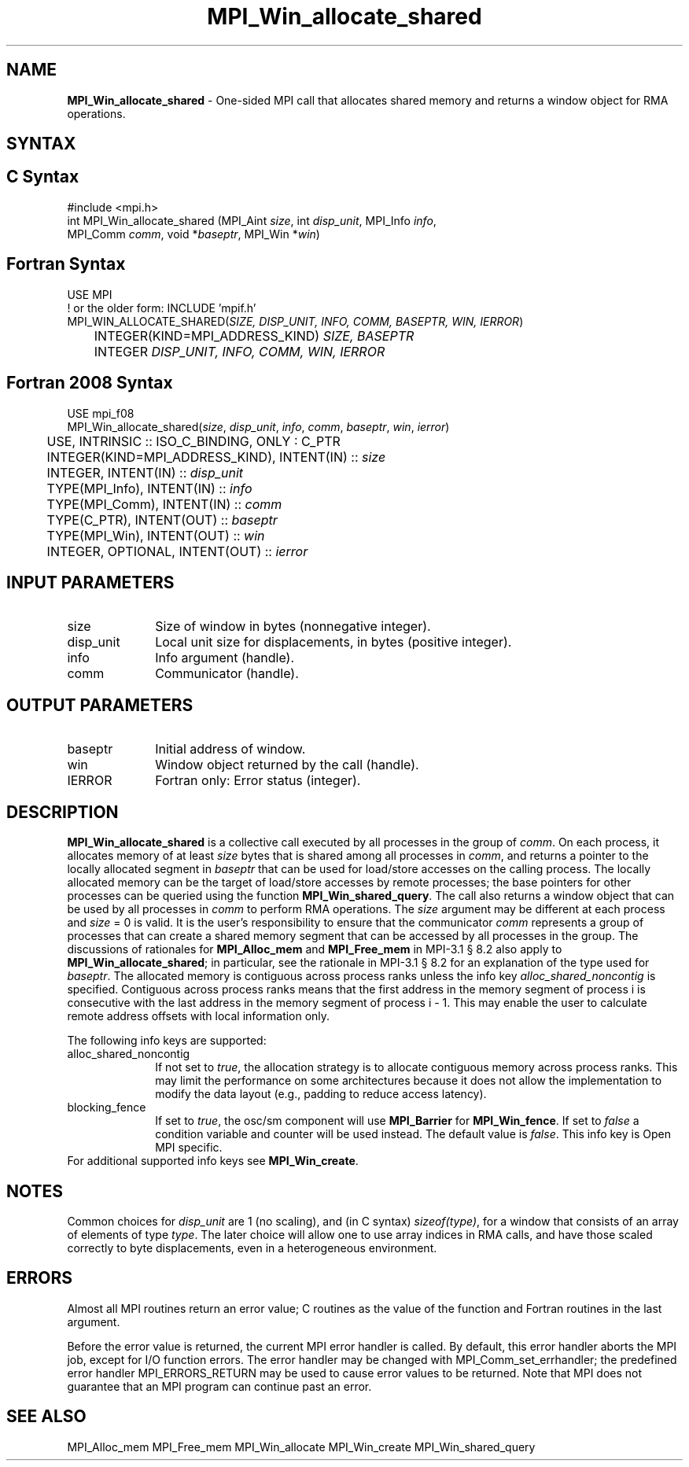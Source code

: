 .\" -*- nroff -*-
.\" Copyright 2015-2016 Los Alamos National Security, LLC. All rights reserved.
.\" Copyright 2010 Cisco Systems, Inc.  All rights reserved.
.\" Copyright 2007-2008 Sun Microsystems, Inc.
.\" Copyright (c) 1996 Thinking Machines Corporation
.\" $COPYRIGHT$
.TH MPI_Win_allocate_shared 3 "Mar 31, 2022" "4.1.3" "Open MPI"
.SH NAME
\fBMPI_Win_allocate_shared\fP \- One-sided MPI call that allocates
shared memory and returns a window object for RMA operations.

.SH SYNTAX
.ft R
.SH C Syntax
.nf
#include <mpi.h>
int MPI_Win_allocate_shared (MPI_Aint \fIsize\fP, int \fIdisp_unit\fP, MPI_Info \fIinfo\fP,
                             MPI_Comm \fIcomm\fP, void *\fIbaseptr\fP, MPI_Win *\fIwin\fP)

.fi
.SH Fortran Syntax
.nf
USE MPI
! or the older form: INCLUDE 'mpif.h'
MPI_WIN_ALLOCATE_SHARED(\fISIZE, DISP_UNIT, INFO, COMM, BASEPTR, WIN, IERROR\fP)
	INTEGER(KIND=MPI_ADDRESS_KIND) \fISIZE, BASEPTR\fP
	INTEGER \fIDISP_UNIT, INFO, COMM, WIN, IERROR\fP

.fi
.SH Fortran 2008 Syntax
.nf
USE mpi_f08
MPI_Win_allocate_shared(\fIsize\fP, \fIdisp_unit\fP, \fIinfo\fP, \fIcomm\fP, \fIbaseptr\fP, \fIwin\fP, \fIierror\fP)
	USE, INTRINSIC :: ISO_C_BINDING, ONLY : C_PTR
	INTEGER(KIND=MPI_ADDRESS_KIND), INTENT(IN) :: \fIsize\fP
	INTEGER, INTENT(IN) :: \fIdisp_unit\fP
	TYPE(MPI_Info), INTENT(IN) :: \fIinfo\fP
	TYPE(MPI_Comm), INTENT(IN) :: \fIcomm\fP
	TYPE(C_PTR), INTENT(OUT) :: \fIbaseptr\fP
	TYPE(MPI_Win), INTENT(OUT) :: \fIwin\fP
	INTEGER, OPTIONAL, INTENT(OUT) :: \fIierror\fP

.fi
.SH INPUT PARAMETERS
.ft R
.TP 1i
size
Size of window in bytes (nonnegative integer).
.TP 1i
disp_unit
Local unit size for displacements, in bytes (positive integer).
.TP 1i
info
Info argument (handle).
.TP 1i
comm
Communicator (handle).

.SH OUTPUT PARAMETERS
.ft R
.TP 1i
baseptr
Initial address of window.
.TP 1i
win
Window object returned by the call (handle).
.TP 1i
IERROR
Fortran only: Error status (integer).

.SH DESCRIPTION
.ft R
\fBMPI_Win_allocate_shared\fP is a collective call executed by all
processes in the group of \fIcomm\fP. On each process, it allocates
memory of at least \fIsize\fP bytes that is shared among all processes
in \fIcomm\fP, and returns a pointer to the locally allocated segment
in \fIbaseptr\fP that can be used for load/store accesses on the
calling process. The locally allocated memory can be the target of
load/store accesses by remote processes; the base pointers for other
processes can be queried using the function
\fBMPI_Win_shared_query\fP. The call also returns a window object that
can be used by all processes in \fIcomm\fP to perform RMA
operations. The \fIsize\fP argument may be different at each process
and \fIsize\fP = 0 is valid. It is the user's responsibility to ensure
that the communicator \fIcomm\fP represents a group of processes that
can create a shared memory segment that can be accessed by all
processes in the group. The discussions of rationales for
\fBMPI_Alloc_mem\fP and \fBMPI_Free_mem\fP in MPI-3.1 \[char167] 8.2
also apply to \fBMPI_Win_allocate_shared\fP; in particular, see the
rationale in MPI-3.1 \[char167] 8.2 for an explanation of the type
used for \fIbaseptr\fP. The allocated memory is contiguous across
process ranks unless the info key \fIalloc_shared_noncontig\fP is
specified. Contiguous across process ranks means that the first
address in the memory segment of process i is consecutive with the
last address in the memory segment of process i - 1. This may enable
the user to calculate remote address offsets with local information
only.
.sp
The following info keys are supported:
.ft R
.TP 1i
alloc_shared_noncontig
If not set to \fItrue\fP, the allocation strategy is to allocate
contiguous memory across process ranks. This may limit the performance
on some architectures because it does not allow the implementation to
modify the data layout (e.g., padding to reduce access latency).
.sp
.TP 1i
blocking_fence
If set to \fItrue\fP, the osc/sm component will use \fBMPI_Barrier\fP
for \fBMPI_Win_fence\fP. If set to \fIfalse\fP a condition variable
and counter will be used instead. The default value is
\fIfalse\fP. This info key is Open MPI specific.
.sp
.TP 1i
For additional supported info keys see \fBMPI_Win_create\fP.
.sp

.SH NOTES
Common choices for \fIdisp_unit\fP are 1 (no scaling), and (in C
syntax) \fIsizeof(type)\fP, for a window that consists of an array of
elements of type \fItype\fP. The later choice will allow one to use
array indices in RMA calls, and have those scaled correctly to byte
displacements, even in a heterogeneous environment.
.sp

.SH ERRORS
Almost all MPI routines return an error value; C routines as the value
of the function and Fortran routines in the last argument.
.sp
Before the error value is returned, the current MPI error handler is
called. By default, this error handler aborts the MPI job, except for
I/O function errors. The error handler may be changed with
MPI_Comm_set_errhandler; the predefined error handler
MPI_ERRORS_RETURN may be used to cause error values to be
returned. Note that MPI does not guarantee that an MPI program can
continue past an error.

.SH SEE ALSO
.ft R
.sp
MPI_Alloc_mem
MPI_Free_mem
MPI_Win_allocate
MPI_Win_create
MPI_Win_shared_query
